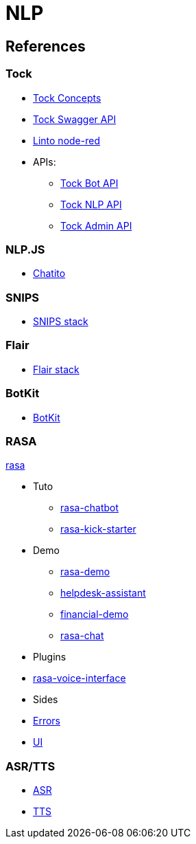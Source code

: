 = NLP
:hardbreaks:

== References

=== Tock

* link:https://doc.tock.ai/tock/fr/user/concepts/[Tock Concepts]
* link:http://doc.tock.ai/tock/api/web-connector#/[Tock Swagger API]

* link:https://flows.nodered.org/search?term=linto[Linto node-red]

* APIs:
** link:http://doc.tock.ai/tock/api/web-connector[Tock Bot API]
** link:http://doc.tock.ai/tock/api/#/Nlp/parse[Tock NLP API]
** link:http://doc.tock.ai/tock/api/admin[Tock Admin API]

=== NLP.JS

* link:https://github.com/rodrigopivi/Chatito[Chatito]

=== SNIPS

* link:https://github.com/syntithenai/hermod[SNIPS stack]

=== Flair

* link:https://github.com/samhavens/flair-as-service[Flair stack]

=== BotKit

* link:https://github.com/howdyai/botkit[BotKit]

=== RASA

link:https://github.com/RasaHQ/rasa[rasa]

* Tuto
** link:https://ttt.studio/blog/rasa-chatbot/[rasa-chatbot]
** link:https://github.com/RocketChat/rasa-kick-starter[rasa-kick-starter]
* Demo
** link:https://github.com/RasaHQ/rasa-demo[rasa-demo]
** link:https://github.com/RasaHQ/helpdesk-assistant[helpdesk-assistant]
** link:https://github.com/RasaHQ/financial-demo[financial-demo]
** link:https://github.com/jwheat/rasa-chat[rasa-chat]
* Plugins
* link:https://github.com/RasaHQ/rasa-voice-interface[rasa-voice-interface]
* Sides
* link:https://github.com/jwheat/rasa-errors[Errors]
* link:https://github.com/paschmann/rasa-ui[UI]

=== ASR/TTS

* link:https://github.com/mozilla/DeepSpeech[ASR]
* link:https://github.com/mozilla/TTS[TTS]